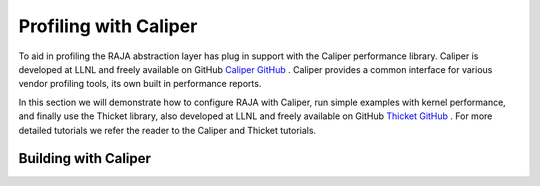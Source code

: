 .. ##
.. ## Copyright (c) 2016-25, Lawrence Livermore National Security, LLC
.. ## and RAJA project contributors. See the RAJA/LICENSE file
.. ## for details.
.. ##
.. ## SPDX-License-Identifier: (BSD-3-Clause)
.. ##

.. _profiling-with-Caliper-label:

************************
Profiling with Caliper
************************

To aid in profiling the RAJA abstraction layer has plug in support with the Caliper
performance library. Caliper is developed at LLNL and freely available on GitHub `Caliper GitHub <https://github.com/LLNL/Caliper>`_ .
Caliper provides a common interface for various vendor profiling tools, its own built in performance reports.

In this section we will demonstrate how to configure RAJA with Caliper, run simple examples with kernel performance,
and finally use the Thicket library, also developed at LLNL and freely available on GitHub `Thicket GitHub <https://github.com/LLNL/Thicket>`_ .
For more detailed tutorials we refer the reader to the Caliper and Thicket tutorials.


=====================
Building with Caliper
=====================
